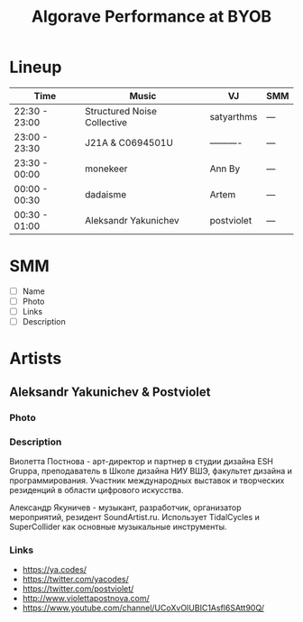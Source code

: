 #+TITLE: Algorave Performance at BYOB

* Lineup

| Time          | Music                       | VJ         | SMM |
|---------------+-----------------------------+------------+-----|
| 22:30 - 23:00 | Structured Noise Collective | satyarthms | --- |
| 23:00 - 23:30 | J21A & C0694501U            | ---------- | --- |
| 23:30 - 00:00 | monekeer                    | Ann By     | --- |
| 00:00 - 00:30 | dadaisme                    | Artem      | --- |
| 00:30 - 01:00 | Aleksandr Yakunichev        | postviolet | --- |

* SMM
  - [ ] Name
  - [ ] Photo
  - [ ] Links
  - [ ] Description
* Artists
** Aleksandr Yakunichev & Postviolet
*** Photo
    [[./.media/yakunichev-postnova.jpg]]
*** Description
    Виолетта Постнова - арт-директор и партнер в студии дизайна ESH Gruppa, преподаватель в Школе дизайна НИУ ВШЭ, факультет дизайна и программирования. Участник международных выставок и творческих резиденций в области цифрового искусства.

    Александр Якуничев - музыкант, разработчик, организатор мероприятий, резидент SoundArtist.ru. Использует TidalCycles и SuperCollider как основные музыкальные инструменты.
*** Links
    - https://ya.codes/
    - https://twitter.com/yacodes/
    - https://twitter.com/postviolet/
    - http://www.violettapostnova.com/
    - https://www.youtube.com/channel/UCoXvOIUBIC1Asfl6SAtt90Q/
